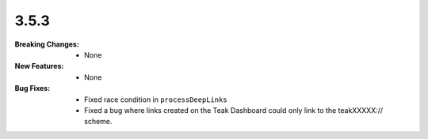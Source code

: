 3.5.3
-----
:Breaking Changes:
    * None
:New Features:
    * None
:Bug Fixes:
    * Fixed race condition in ``processDeepLinks``
    * Fixed a bug where links created on the Teak Dashboard could only link to the teakXXXXX:// scheme.
